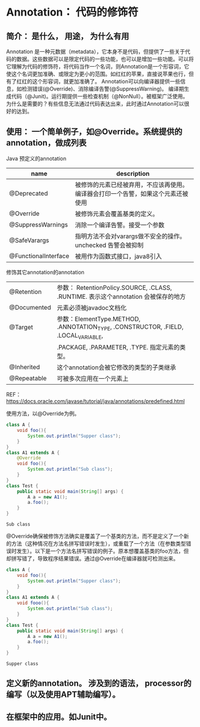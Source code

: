 * Annotation： 代码的修饰符
** 简介： 是什么， 用途， 为什么有用
   Annotation 是一种元数据（metadata），它本身不是代码，但提供了一些关于代码的数据。这些数据可以是限定代码的一些功能，也可以是增加一些功能。可以将它理解为代码的修饰符，将代码当作一个名词，则Annotation是一个形容词，它使这个名词更加准确、或限定为更小的范围。如红红的苹果，直接说苹果也行，但有了红红的这个形容词，就更加准确了。
   Annotation可以向编译器提供一些信息，如检测错误(@Override)、消除编译告警(@SuppressWarning)。 编译期生成代码（@Junit)。运行期提供一些检查机制（@NonNull）。被框架广泛使用。
   为什么是需要的？有些信息无法通过代码表达出来，此时通过Annotation可以很好的达到。
** 使用： 一个简单例子，如@Override。系统提供的annotation，做成列表
   Java 预定义的annotation
   | name                 | description                                                                      |
   |----------------------+----------------------------------------------------------------------------------|
   | @Deprecated          | 被修饰的元素已经被弃用，不应该再使用。编译器会打印一个告警，如果这个元素还被使用 |
   | @Override            | 被修饰元素会覆盖基类的定义。                                                     |
   | @SuppressWarnings    | 消除一个编译告警。接受一个参数                                                   |
   | @SafeVarargs         | 指明方法不会对varargs做不安全的操作。unchecked 告警会被抑制                      |
   | @FunctionalInterface | 被用作为函数式接口，java8引入                                                    |

   修饰其它annotation的annotation
   | @Retention  | 参数： RetentionPolicy.SOURCE, .CLASS, .RUNTIME. 表示这个annotation 会被保存的地方 |
   | @Documented | 元素必须被javadoc文档化                                                            |
   | @Target     | 参数：ElementType.METHOD, .ANNOTATION_TYPE, .CONSTRUCTOR, .FIELD, .LOCAL_VARIABLE, |
   |             | .PACKAGE, .PARAMETER, .TYPE. 指定元素的类型。                                      |
   | @Inherited  | 这个annotation会被它修改的类型的子类继承                                                      |
   | @Repeatable | 可被多次应用在一个元素上                                                                               |
   REF： https://docs.oracle.com/javase/tutorial/java/annotations/predefined.html

   使用方法，以@Override为例。
   #+begin_src java :classname Test
   class A {
       void foo(){
           System.out.println("Supper class");
       }
   }
   class A1 extends A {
       @Override
       void foo(){
           System.out.println("Sub class");
       }
   }
   class Test {
       public static void main(String[] args) {
           A a = new A1();
           a.foo();
       }
   }
   #+end_src

   #+RESULTS:
   : Sub class

   @Override确保被修饰方法确实是覆盖了一个基类的方法，而不是定义了一个新的方法（这种情况在方法名拼写错误时发生），或重载了一个方法（在参数类型错误时发生）。以下是一个方法名拼写错误的例子。原本想覆盖基类的foo方法，但却拼写错了，导致程序结果错误。通过@Override在编译器就可检测出来。

   #+begin_src java :classname Test
   class A {
       void foo(){
           System.out.println("Supper class");
       }
   }
   class A1 extends A {
       void fooo(){
           System.out.println("Sub class");
       }
   }
   class Test {
       public static void main(String[] args) {
           A a = new A1();
           a.foo();
       }
   }
   #+end_src

   #+RESULTS:
   : Supper class

** 定义新的annotation。 涉及到的语法， processor的编写（以及使用APT辅助编写）。
** 在框架中的应用。如Junit中。

